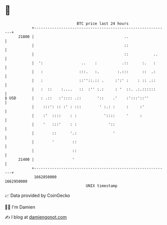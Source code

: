 * 👋

#+begin_example
                                   BTC price last 24 hours                    
               +------------------------------------------------------------+ 
         21800 |                                        ..                  | 
               |                                        ::                  | 
               |                                        ::           ..     | 
               |  ':                 ..    :           .::      :.   :      | 
               |   :                :::.   :.        :.:::      ::  .:      | 
               |   :                ::''::.:: .     :':' :    : :: .::      | 
               |   :  ::    :....   ::  :'' :.:     : '  ::. .:.::::::      | 
   $ USD       |   : .::   :':::: .::       '::    .'    :':::'::''         | 
               |    :::': :: :' : :::        ' :.: :     :     :'           | 
               |    :'  ::::    : :            '::::     '     :            | 
               |    '   :::'    : :              '::                        | 
               |        ::      '.:                '                        | 
               |        '        ::                                         | 
               |                 ::                                         | 
         21400 |                 '                                          | 
               +------------------------------------------------------------+ 
                1662850000                                        1662950000  
                                       UNIX timestamp                         
#+end_example
📈 Data provided by CoinGecko

🧑‍💻 I'm Damien

✍️ I blog at [[https://www.damiengonot.com][damiengonot.com]]
